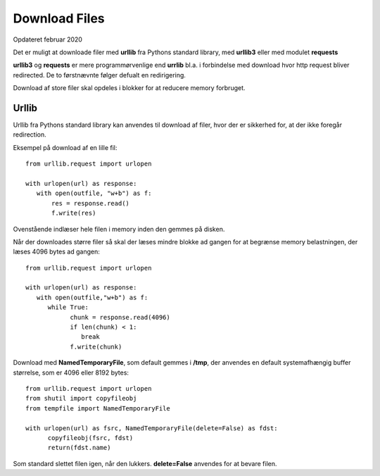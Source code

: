 .. index:: !Download Files
.. _download-files:

==============
Download Files
==============
Opdateret februar 2020

Det er muligt at downloade filer med **urllib** fra Pythons standard library, med **urllib3** eller med modulet **requests**

**urllib3** og **requests** er mere programmørvenlige end **urrlib** bl.a. i forbindelse med download hvor http request bliver redirected. De to førstnævnte følger defualt en redirigering.

Download af store filer skal opdeles i blokker for at reducere memory forbruget.

Urllib
======
Urllib fra Pythons standard library kan anvendes til download af filer, hvor der er sikkerhed for, at der ikke foregår redirection.

Eksempel på download af en lille fil::

   from urllib.request import urlopen

   with urlopen(url) as response:
      with open(outfile, "w+b") as f:
          res = response.read()
          f.write(res)

Ovenstående indlæser hele filen i memory inden den gemmes på disken.

Når der downloades større filer så skal der læses mindre blokke ad gangen for at begrænse memory belastningen, der læses 4096 bytes ad gangen::

   from urllib.request import urlopen

   with urlopen(url) as response:
      with open(outfile,"w+b") as f:
         while True:
               chunk = response.read(4096)
               if len(chunk) < 1:
                  break
               f.write(chunk)

Download med **NamedTemporaryFile**, som default gemmes i **/tmp**, der anvendes en default systemafhængig buffer størrelse, som er 4096 eller 8192 bytes::

   from urllib.request import urlopen
   from shutil import copyfileobj
   from tempfile import NamedTemporaryFile

   with urlopen(url) as fsrc, NamedTemporaryFile(delete=False) as fdst:
         copyfileobj(fsrc, fdst)
         return(fdst.name)

Som standard slettet filen igen, når den lukkers. **delete=False** anvendes for at bevare filen.


